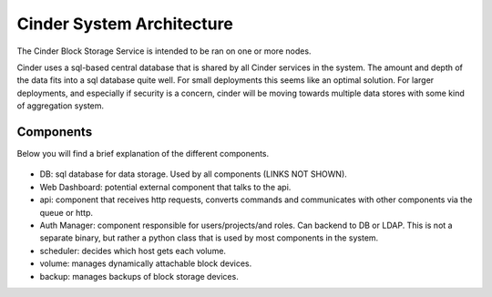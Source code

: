 ..
      Copyright 2010-2011 United States Government as represented by the
      Administrator of the National Aeronautics and Space Administration.
      All Rights Reserved.

      Licensed under the Apache License, Version 2.0 (the "License"); you may
      not use this file except in compliance with the License. You may obtain
      a copy of the License at

          http://www.apache.org/licenses/LICENSE-2.0

      Unless required by applicable law or agreed to in writing, software
      distributed under the License is distributed on an "AS IS" BASIS, WITHOUT
      WARRANTIES OR CONDITIONS OF ANY KIND, either express or implied. See the
      License for the specific language governing permissions and limitations
      under the License.

Cinder System Architecture
==========================

The Cinder Block Storage Service is intended to be ran on one or more nodes.

Cinder uses a sql-based central database that is shared by all Cinder services
in the system. The amount and depth of the data fits into a sql database quite
well. For small deployments this seems like an optimal solution. For larger
deployments, and especially if security is a concern, cinder will be moving
towards multiple data stores with some kind of aggregation system.

Components
----------

Below you will find a brief explanation of the different components.

.. figure:: ../images/architecture.png
   :alt: Cinder architecture
   :align: center
   :width: 110%

..

* DB: sql database for data storage. Used by all components (LINKS NOT SHOWN).
* Web Dashboard: potential external component that talks to the api.
* api: component that receives http requests, converts commands and
  communicates with other components via the queue or http.
* Auth Manager: component responsible for users/projects/and roles. Can backend
  to DB or LDAP. This is not a separate binary, but rather a python class that
  is used by most components in the system.
* scheduler: decides which host gets each volume.
* volume: manages dynamically attachable block devices.
* backup: manages backups of block storage devices.
